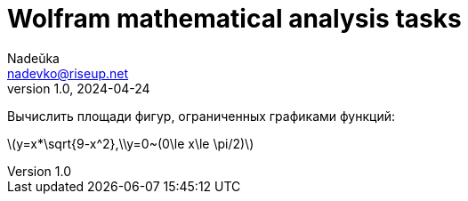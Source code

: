 = Wolfram mathematical analysis tasks 
Nadeŭka <nadevko@riseup.net>
v1.0, 2024-04-24

Вычислить площади фигур, ограниченных графиками функций:

latexmath:[y=x*\sqrt{9-x^2},\\y=0~(0\le x\le \pi/2)]
